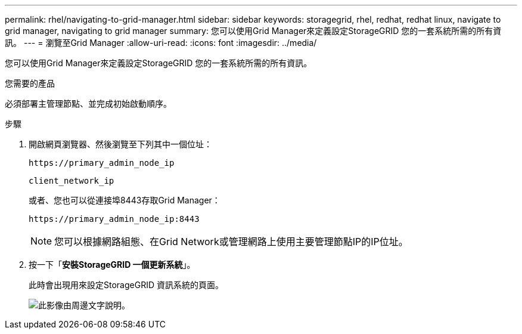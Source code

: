 ---
permalink: rhel/navigating-to-grid-manager.html 
sidebar: sidebar 
keywords: storagegrid, rhel, redhat, redhat linux, navigate to grid manager, navigating to grid manager 
summary: 您可以使用Grid Manager來定義設定StorageGRID 您的一套系統所需的所有資訊。 
---
= 瀏覽至Grid Manager
:allow-uri-read: 
:icons: font
:imagesdir: ../media/


[role="lead"]
您可以使用Grid Manager來定義設定StorageGRID 您的一套系統所需的所有資訊。

.您需要的產品
必須部署主管理節點、並完成初始啟動順序。

.步驟
. 開啟網頁瀏覽器、然後瀏覽至下列其中一個位址：
+
`\https://primary_admin_node_ip`

+
`client_network_ip`

+
或者、您也可以從連接埠8443存取Grid Manager：

+
`\https://primary_admin_node_ip:8443`

+

NOTE: 您可以根據網路組態、在Grid Network或管理網路上使用主要管理節點IP的IP位址。

. 按一下「*安裝StorageGRID 一個更新系統*」。
+
此時會出現用來設定StorageGRID 資訊系統的頁面。

+
image::../media/gmi_installer_first_screen.gif[此影像由周邊文字說明。]


